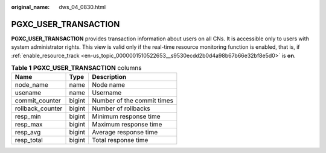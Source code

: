 :original_name: dws_04_0830.html

.. _dws_04_0830:

PGXC_USER_TRANSACTION
=====================

**PGXC_USER_TRANSACTION** provides transaction information about users on all CNs. It is accessible only to users with system administrator rights. This view is valid only if the real-time resource monitoring function is enabled, that is, if :ref:`enable_resource_track <en-us_topic_0000001510522653__s9530ecdd2b0d4a98b67b66e32bf8e5d0>` is **on**.

.. table:: **Table 1** **PGXC_USER_TRANSACTION** columns

   ================ ====== ==========================
   Name             Type   Description
   ================ ====== ==========================
   node_name        name   Node name
   usename          name   Username
   commit_counter   bigint Number of the commit times
   rollback_counter bigint Number of rollbacks
   resp_min         bigint Minimum response time
   resp_max         bigint Maximum response time
   resp_avg         bigint Average response time
   resp_total       bigint Total response time
   ================ ====== ==========================
